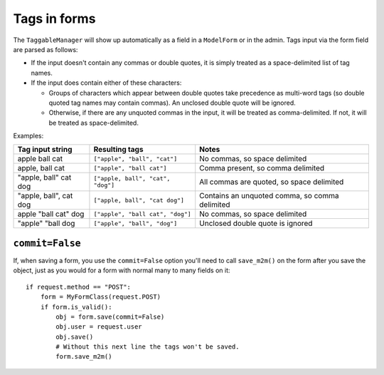 .. _tags-in-forms:

Tags in forms
=============

The ``TaggableManager`` will show up automatically as a field in a
``ModelForm`` or in the admin. Tags input via the form field are parsed
as follows:

* If the input doesn't contain any commas or double quotes, it is simply
  treated as a space-delimited list of tag names.

* If the input does contain either of these characters:

  * Groups of characters which appear between double quotes take
    precedence as multi-word tags (so double quoted tag names may
    contain commas). An unclosed double quote will be ignored.

  * Otherwise, if there are any unquoted commas in the input, it will
    be treated as comma-delimited. If not, it will be treated as
    space-delimited.

Examples:

====================== ================================= ================================================
Tag input string       Resulting tags                    Notes
====================== ================================= ================================================
apple ball cat         ``["apple", "ball", "cat"]``      No commas, so space delimited
apple, ball cat        ``["apple", "ball cat"]``         Comma present, so comma delimited
"apple, ball" cat dog  ``["apple, ball", "cat", "dog"]`` All commas are quoted, so space delimited
"apple, ball", cat dog ``["apple, ball", "cat dog"]``    Contains an unquoted comma, so comma delimited
apple "ball cat" dog   ``["apple", "ball cat", "dog"]``  No commas, so space delimited
"apple" "ball dog      ``["apple", "ball", "dog"]``      Unclosed double quote is ignored
====================== ================================= ================================================


``commit=False``
~~~~~~~~~~~~~~~~

If, when saving a form, you use the ``commit=False`` option you'll need to call
``save_m2m()`` on the form after you save the object, just as you would for a
form with normal many to many fields on it::

    if request.method == "POST":
        form = MyFormClass(request.POST)
        if form.is_valid():
            obj = form.save(commit=False)
            obj.user = request.user
            obj.save()
            # Without this next line the tags won't be saved.
            form.save_m2m()
